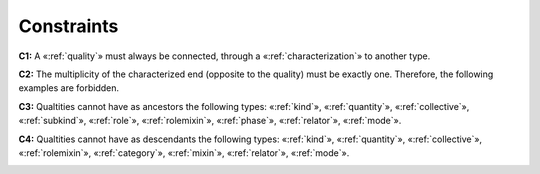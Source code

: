 Constraints
-----------

**C1:** A «:ref:`quality`» must always be connected, through a «:ref:`characterization`» to another type.

.. container:: figure

   |Quality application 1|

**C2:** The multiplicity of the characterized end (opposite to the quality) must be exactly one. Therefore, the following examples are forbidden.

.. container:: figure

   |Quality forbidden 1|

**C3:** Qualtities cannot have as ancestors the following types: «:ref:`kind`», «:ref:`quantity`», «:ref:`collective`», «:ref:`subkind`», «:ref:`role`», «:ref:`rolemixin`», «:ref:`phase`», «:ref:`relator`», «:ref:`mode`».

.. container:: figure

   |Quality forbidden 2|

**C4:** Qualtities cannot have as descendants the following types: «:ref:`kind`», «:ref:`quantity`», «:ref:`collective`», «:ref:`rolemixin`», «:ref:`category`», «:ref:`mixin`», «:ref:`relator`», «:ref:`mode`».

.. container:: figure

   |Quality forbidden 3|


.. |Quality application 1| image:: _images/ontouml_quality-application-1.png
.. |Quality forbidden 1| image:: _images/ontouml_quality-forbidden-1.png
.. |Quality forbidden 2| image:: _images/ontouml_quality-forbidden-2.png
.. |Quality forbidden 3| image:: _images/ontouml_quality-forbidden-3.png
